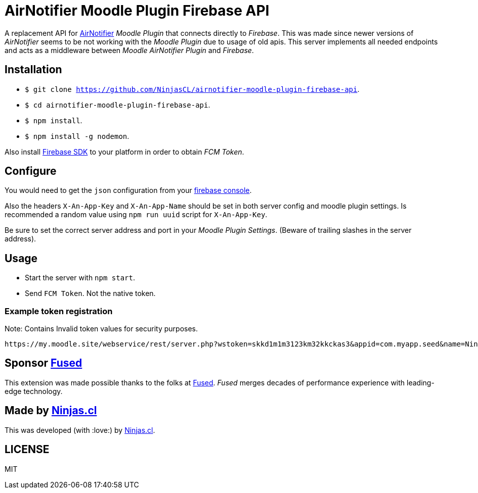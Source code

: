 # AirNotifier Moodle Plugin Firebase API

A replacement API for https://github.com/airnotifier/airnotifier/[AirNotifier] _Moodle Plugin_ that connects directly to _Firebase_. This was made since newer versions of _AirNotifier_ seems to be not working with the _Moodle Plugin_ due to usage of old apis. This server implements all needed endpoints and acts as a middleware between _Moodle AirNotifier Plugin_ and _Firebase_.

## Installation

- `$ git clone https://github.com/NinjasCL/airnotifier-moodle-plugin-firebase-api`.
- `$ cd airnotifier-moodle-plugin-firebase-api`.
- `$ npm install`.
- `$ npm install -g nodemon`.

Also install https://firebase.google.com/docs/libraries[Firebase SDK] to your platform in order to obtain _FCM Token_.

## Configure

You would need to get the `json` configuration from your https://console.firebase.google.com[firebase console].

Also the headers `X-An-App-Key` and `X-An-App-Name` should be set in both server config and moodle plugin settings. Is recommended a random value using `npm run uuid` script for `X-An-App-Key`.

Be sure to set the correct server address and port in your _Moodle Plugin Settings_. (Beware of trailing slashes in the server address).

## Usage

- Start the server with `npm start`.
- Send `FCM Token`. Not the native token.

### Example token registration

Note: Contains Invalid token values for security purposes.

```
https://my.moodle.site/webservice/rest/server.php?wstoken=skkd1m1m3123km32kkckas3&appid=com.myapp.seed&name=Ninja's%20iPhone&model=iPhone&platform=ios&version=10.3.2&pushid=dWZfI--pSUXygaBKRVAslm:APA91bE-GiFkSCg-r1z-XoOVm-cPoXLd9dbhs3bZjPJb2t8GCCVFzrBE8UmoJSsjGbN2MhRq1MllOfFB_kOlZ1_3jvHaSrqrn7plxH1&uuid=12311-8EC8-4A93-A6C231228&wsfunction=core_user_add_user_device&moodlewsrestformat=json
```

## Sponsor https://www.fus-ed.com/[Fused]

This extension was made possible thanks to the folks at https://www.fus-ed.com/[Fused].
_Fused_ merges decades of performance experience with leading-edge technology.

## Made by https://ninjas.cl[Ninjas.cl]

This was developed (with :love:) by https://ninjas.cl[Ninjas.cl].

## LICENSE

MIT
